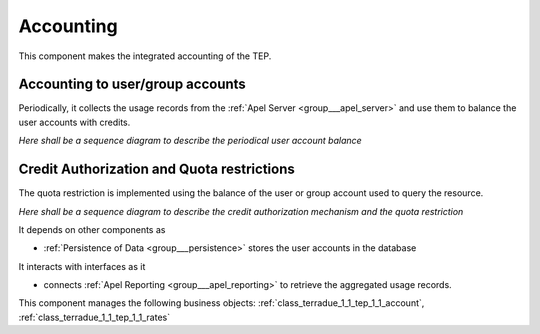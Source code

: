 .. _group___tep_accounting:

Accounting
----------





This component makes the integrated accounting of the TEP.

Accounting to user/group accounts 
^^^^^^^^^^^^^^^^^^^^^^^^^^^^^^^^^^

Periodically, it collects the usage records from the :ref:`Apel Server <group___apel_server>` and use them to balance the user accounts with credits.

*Here shall be a sequence diagram to describe the periodical user account balance*

Credit Authorization and Quota restrictions 
^^^^^^^^^^^^^^^^^^^^^^^^^^^^^^^^^^^^^^^^^^^^

The quota restriction is implemented using the balance of the user or group account used to query the resource.

*Here shall be a sequence diagram to describe the credit authorization mechanism and the quota restriction*

.. req:: TS-FUN-400
	:show:

	The mechanism of debit and credit of user or group accounts is described in this section.



.. req:: TS-FUN-410
	:show:

	Business objects used to represent user or group account are referenced in this section.



.. req:: TS-FUN-420
	:show:

	Quota mechanism based on the account balance of the user or groups is described in this section.



It depends on other components as

- :ref:`Persistence of Data <group___persistence>` stores the user accounts in the database


It interacts with interfaces as it

- connects :ref:`Apel Reporting <group___apel_reporting>` to retrieve the aggregated usage records.



This component manages the following business objects: :ref:`class_terradue_1_1_tep_1_1_account`, :ref:`class_terradue_1_1_tep_1_1_rates`



